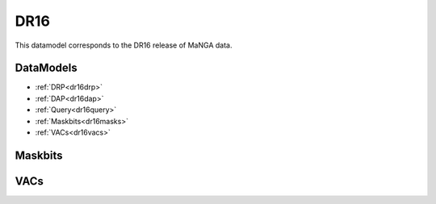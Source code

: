 .. _datamodel-dr16:

DR16
====

This datamodel corresponds to the DR16 release of MaNGA data.


DataModels
----------

* :ref:`DRP<dr16drp>`
* :ref:`DAP<dr16dap>`
* :ref:`Query<dr16query>`
* :ref:`Maskbits<dr16masks>`
* :ref:`VACs<dr16vacs>`

.. _dr16drp:

.. datamodel:: marvin.utils.datamodel.drp.MPL:MPL7
   :prog: DRP DataModel
   :spectra:
   :datacubes:
   :rss:
   :description: Here describes the DRP datamodels for spectra, datacubes, and rss properties.  Each table displays relevant information such as property name, a description and units, as well as which FITS extension the property corresponds to.  Each table can be scrolled horizonally for additional info.

.. _dr16dap:

.. datamodel:: marvin.utils.datamodel.dap:MPL7
   :prog: DAP DataModel
   :title: DR15 DataModel
   :bintypes:
   :templates:
   :models:
   :properties:
   :description: Here describes the DAP datamodels for bintypes, templates, models, and map properties.  Each table displays relevant information such as property name, a description and units, as well as which FITS extension the property corresponds to.  Each table can be scrolled horizonally for additional info.

.. _dr16query:

.. datamodel:: marvin.utils.datamodel.query:MPL7
   :prog: Query DataModel
   :title: DR15 DataModel
   :parameters:
   :description: Here describes the datamodel for all queryable parameters.  Each table displays relevant information such as the full query name and the group it belongs to. The "full query name" is what is input in all query search filters and return parameters.  The table can be scrolled horizonally for additional info.


.. _dr16masks:

Maskbits
--------

.. datamodel:: marvin.utils.datamodel.dap:MPL7
   :prog: DRP Maskbits
   :bitmasks:
   :bittype: DRP

.. datamodel:: marvin.utils.datamodel.dap:MPL7
   :prog: DAP Maskbits
   :bitmasks:
   :bittype: DAP

.. datamodel:: marvin.utils.datamodel.dap:MPL7
   :prog: Targeting Maskbits
   :bitmasks:
   :bittype: Target

.. _dr16vacs:

VACs
----

.. datamodel:: marvin.utils.datamodel.vacs:datamodel
   :prog: Available VACs
   :vac: DR16
   :description: A list of the contributed VACs available in this data release.